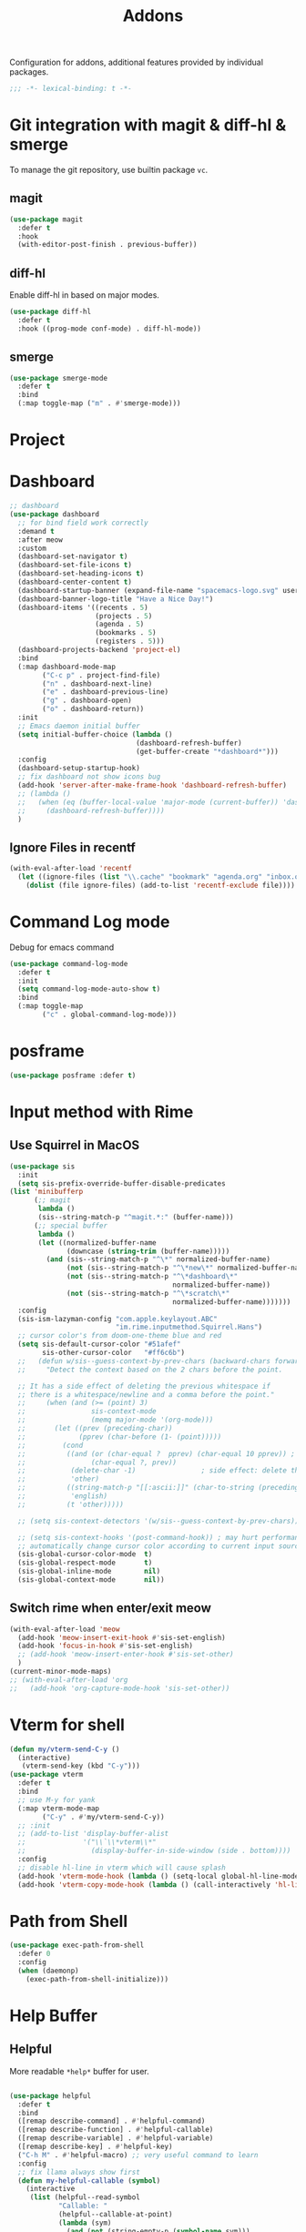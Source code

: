 #+title: Addons

Configuration for addons, additional features provided by individual packages.

#+begin_src emacs-lisp
  ;;; -*- lexical-binding: t -*-
#+end_src


* Git integration with magit & diff-hl & smerge

To manage the git repository, use builtin package ~vc~.
** magit
#+begin_src emacs-lisp
  (use-package magit
    :defer t
    :hook
    (with-editor-post-finish . previous-buffer))
#+end_src

** diff-hl
Enable diff-hl in based on major modes.

#+begin_src emacs-lisp
  (use-package diff-hl
    :defer t
    :hook ((prog-mode conf-mode) . diff-hl-mode))
#+end_src
** smerge

#+begin_src emacs-lisp
  (use-package smerge-mode
    :defer t
    :bind
    (:map toggle-map ("m" . #'smerge-mode)))
#+end_src

* Project


* Dashboard
#+begin_src emacs-lisp
  ;; dashboard
  (use-package dashboard
    ;; for bind field work correctly
    :demand t
    :after meow
    :custom
    (dashboard-set-navigator t)
    (dashboard-set-file-icons t)
    (dashboard-set-heading-icons t)
    (dashboard-center-content t)
    (dashboard-startup-banner (expand-file-name "spacemacs-logo.svg" user-emacs-directory))
    (dashboard-banner-logo-title "Have a Nice Day!")
    (dashboard-items '((recents . 5)
                       (projects . 5)
                       (agenda . 5)
                       (bookmarks . 5)
                       (registers . 5)))
    (dashboard-projects-backend 'project-el)
    :bind
    (:map dashboard-mode-map
          ("C-c p" . project-find-file)
          ("n" . dashboard-next-line)
          ("e" . dashboard-previous-line)
          ("g" . dashboard-open)
          ("o" . dashboard-return))
    :init
    ;; Emacs daemon initial buffer
    (setq initial-buffer-choice (lambda ()
                                 (dashboard-refresh-buffer)
                                 (get-buffer-create "*dashboard*")))
    :config
    (dashboard-setup-startup-hook)
    ;; fix dashboard not show icons bug
    (add-hook 'server-after-make-frame-hook 'dashboard-refresh-buffer)
    ;; (lambda ()
    ;;   (when (eq (buffer-local-value 'major-mode (current-buffer)) 'dashboard-mode)
    ;;     (dashboard-refresh-buffer))))
    )
#+end_src

** Ignore Files in recentf
#+begin_src emacs-lisp
  (with-eval-after-load 'recentf
    (let ((ignore-files (list "\\.cache" "bookmark" "agenda.org" "inbox.org")))
      (dolist (file ignore-files) (add-to-list 'recentf-exclude file))))
#+end_src
* Command Log mode
Debug for emacs command
#+begin_src emacs-lisp
  (use-package command-log-mode
    :defer t
    :init
    (setq command-log-mode-auto-show t)
    :bind
    (:map toggle-map
          ("c" . global-command-log-mode)))
#+end_src
* posframe
#+begin_src emacs-lisp
  (use-package posframe :defer t)
#+end_src
* Input method with Rime

** Use Squirrel in MacOS
#+begin_src emacs-lisp
  (use-package sis
    :init
    (setq sis-prefix-override-buffer-disable-predicates
  (list 'minibufferp
        (;; magit
         lambda ()
         (sis--string-match-p "^magit.*:" (buffer-name)))
        (;; special buffer
         lambda ()
         (let ((normalized-buffer-name
                (downcase (string-trim (buffer-name)))))
           (and (sis--string-match-p "^\*" normalized-buffer-name)
                (not (sis--string-match-p "^\*new\*" normalized-buffer-name))
                (not (sis--string-match-p "^\*dashboard\*"
                                          normalized-buffer-name))
                (not (sis--string-match-p "^\*scratch\*"
                                          normalized-buffer-name)))))))
    :config
    (sis-ism-lazyman-config "com.apple.keylayout.ABC"
                            "im.rime.inputmethod.Squirrel.Hans")
    ;; cursor color's from doom-one-theme blue and red
    (setq sis-default-cursor-color "#51afef"
          sis-other-cursor-color   "#ff6c6b")
    ;;   (defun w/sis--guess-context-by-prev-chars (backward-chars forward-chars)
    ;;     "Detect the context based on the 2 chars before the point.

    ;; It has a side effect of deleting the previous whitespace if
    ;; there is a whitespace/newline and a comma before the point."
    ;;     (when (and (>= (point) 3)
    ;;                sis-context-mode
    ;;                (memq major-mode '(org-mode)))
    ;;       (let ((prev (preceding-char))
    ;;             (pprev (char-before (1- (point)))))
    ;;         (cond
    ;;          ((and (or (char-equal ?  pprev) (char-equal 10 pprev)) ; a whitespace or newline
    ;;                (char-equal ?, prev))
    ;;           (delete-char -1)                ; side effect: delete the second whitespace
    ;;           'other)
    ;;          ((string-match-p "[[:ascii:]]" (char-to-string (preceding-char)))
    ;;           'english)
    ;;          (t 'other)))))

    ;; (setq sis-context-detectors '(w/sis--guess-context-by-prev-chars))

    ;; (setq sis-context-hooks '(post-command-hook)) ; may hurt performance
    ;; automatically change cursor color according to current input source.
    (sis-global-cursor-color-mode  t)
    (sis-global-respect-mode       t)
    (sis-global-inline-mode        nil)
    (sis-global-context-mode       nil))
#+end_src

** Switch rime when enter/exit meow
#+begin_src emacs-lisp
  (with-eval-after-load 'meow
    (add-hook 'meow-insert-exit-hook #'sis-set-english)
    (add-hook 'focus-in-hook #'sis-set-english)
    ;; (add-hook 'meow-insert-enter-hook #'sis-set-other)
    )
  (current-minor-mode-maps)
  ;; (with-eval-after-load 'org
  ;;   (add-hook 'org-capture-mode-hook 'sis-set-other))
#+end_src

* COMMENT Directory enviroment support with direnv

#+begin_src emacs-lisp
  (use-package direnv
    :defer t
    :config
    (direnv-mode))
#+end_src

* Vterm for shell

#+begin_src emacs-lisp
  (defun my/vterm-send-C-y ()
    (interactive)
     (vterm-send-key (kbd "C-y")))
  (use-package vterm
    :defer t
    :bind
    ;; use M-y for yank
    (:map vterm-mode-map
          ("C-y" . #'my/vterm-send-C-y))
    ;; :init
    ;; (add-to-list 'display-buffer-alist
    ;;              '("\\`\\*vterm\\*"
    ;;                (display-buffer-in-side-window (side . bottom))))
    :config
    ;; disable hl-line in vterm which will cause splash
    (add-hook 'vterm-mode-hook (lambda () (setq-local global-hl-line-mode nil)))
    (add-hook 'vterm-copy-mode-hook (lambda () (call-interactively 'hl-line-mode))))
#+end_src

* Path from Shell
#+begin_src emacs-lisp
  (use-package exec-path-from-shell
    :defer 0
    :config
    (when (daemonp)
      (exec-path-from-shell-initialize)))
#+end_src

* Help Buffer

** Helpful
More readable ~*help*~ buffer for user.
#+begin_src emacs-lisp

  (use-package helpful
    :defer t
    :bind
    ([remap describe-command] . #'helpful-command)
    ([remap describe-function] . #'helpful-callable)
    ([remap describe-variable] . #'helpful-variable)
    ([remap describe-key] . #'helpful-key)
    ("C-h M" . #'helpful-macro) ;; very useful command to learn
    :config
    ;; fix llama always show first
    (defun my-helpful-callable (symbol)
      (interactive
       (list (helpful--read-symbol
              "Callable: "
              (helpful--callable-at-point)
              (lambda (sym)
                (and (not (string-empty-p (symbol-name sym)))
                     (fboundp sym))))))
      (helpful--update-and-switch-buffer symbol t))
    (advice-add 'helpful-callable :override #'my-helpful-callable)
    ;; (define-key global-map [remap describe-function] #'my-helpful-callable)
    (define-key helpful-mode-map (kbd "e") 'backward-button))
#+end_src
